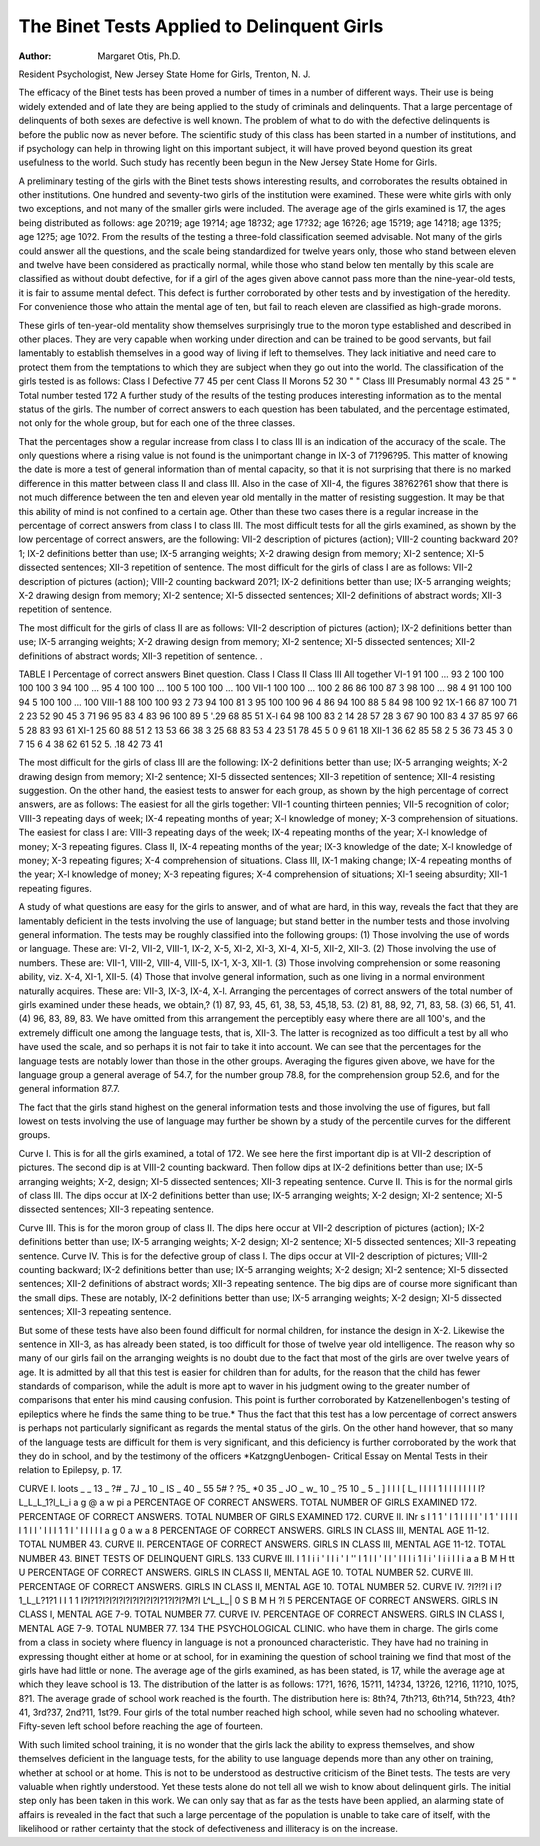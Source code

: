 The Binet Tests Applied to Delinquent Girls
============================================

:Author: Margaret Otis, Ph.D.
Resident Psychologist, New Jersey State Home for Girls, Trenton, N. J.

The efficacy of the Binet tests has been proved a number of
times in a number of different ways. Their use is being widely
extended and of late they are being applied to the study of criminals
and delinquents. That a large percentage of delinquents of both
sexes are defective is well known. The problem of what to do with
the defective delinquents is before the public now as never before.
The scientific study of this class has been started in a number of
institutions, and if psychology can help in throwing light on this
important subject, it will have proved beyond question its great
usefulness to the world. Such study has recently been begun in the
New Jersey State Home for Girls.

A preliminary testing of the girls with the Binet tests shows
interesting results, and corroborates the results obtained in other
institutions. One hundred and seventy-two girls of the institution
were examined. These were white girls with only two exceptions,
and not many of the smaller girls were included. The average age
of the girls examined is 17, the ages being distributed as follows:
age 20?19; age 19?14; age 18?32; age 17?32; age 16?26; age
15?19; age 14?18; age 13?5; age 12?5; age 10?2. From the
results of the testing a three-fold classification seemed advisable.
Not many of the girls could answer all the questions, and the scale
being standardized for twelve years only, those who stand between
eleven and twelve have been considered as practically normal,
while those who stand below ten mentally by this scale are classified
as without doubt defective, for if a girl of the ages given above cannot
pass more than the nine-year-old tests, it is fair to assume mental
defect. This defect is further corroborated by other tests and by
investigation of the heredity. For convenience those who attain the
mental age of ten, but fail to reach eleven are classified as high-grade
morons.

These girls of ten-year-old mentality show themselves surprisingly
true to the moron type established and described in other places.
They are very capable when working under direction and can be
trained to be good servants, but fail lamentably to establish themselves in a good way of living if left to themselves. They lack
initiative and need care to protect them from the temptations to
which they are subject when they go out into the world.
The classification of the girls tested is as follows:
Class I Defective  77 45 per cent
Class II Morons  52 30 " "
Class III Presumably normal  43 25 " "
Total number tested 172
A further study of the results of the testing produces interesting
information as to the mental status of the girls. The number of
correct answers to each question has been tabulated, and the percentage estimated, not only for the whole group, but for each one
of the three classes.

That the percentages show a regular increase from class I to
class III is an indication of the accuracy of the scale. The only
questions where a rising value is not found is the unimportant
change in IX-3 of 71?96?95. This matter of knowing the date
is more a test of general information than of mental capacity, so
that it is not surprising that there is no marked difference in this
matter between class II and class III. Also in the case of XII-4,
the figures 38?62?61 show that there is not much difference between
the ten and eleven year old mentally in the matter of resisting suggestion. It may be that this ability of mind is not confined to a
certain age. Other than these two cases there is a regular increase
in the percentage of correct answers from class I to class III.
The most difficult tests for all the girls examined, as shown by
the low percentage of correct answers, are the following: VII-2
description of pictures (action); VIII-2 counting backward 20?1;
IX-2 definitions better than use; IX-5 arranging weights; X-2
drawing design from memory; XI-2 sentence; XI-5 dissected sentences; XII-3 repetition of sentence.
The most difficult for the girls of class I are as follows: VII-2
description of pictures (action); VIII-2 counting backward 20?1;
IX-2 definitions better than use; IX-5 arranging weights; X-2
drawing design from memory; XI-2 sentence; XI-5 dissected
sentences; XII-2 definitions of abstract words; XII-3 repetition of
sentence.

The most difficult for the girls of class II are as follows: VII-2
description of pictures (action); IX-2 definitions better than use;
IX-5 arranging weights; X-2 drawing design from memory; XI-2
sentence; XI-5 dissected sentences; XII-2 definitions of abstract
words; XII-3 repetition of sentence. .

TABLE I
Percentage of correct answers
Binet question. Class I Class II Class III All together
VI-1  91 100 ... 93
2 100 100 100 100
3  94 100 ... 95
4 100 100 ... 100
5 100 100 ... 100
VII-1 100 100 ... 100
2  86 86 100 87
3  98 100 ... 98
4  91 100 100 94
5 100 100 ... 100
VIII-1  88 100 100 93
2  73 94 100 81
3  95 100 100 96
4  86 94 100 88
5  84 98 100 92
1X-1  66 87 100 71
2  23 52 90 45
3  71 96 95 83
4  83 96 100 89
5 '.29 68 85 51
X-l  64 98 100 83
2  14 28 57 28
3  67 90 100 83
4  37 85 97 66
5  28 83 93 61
XI-1  25 60 88 51
2  13 53 66 38
3  25 68 83 53
4  23 51 78 45
5  0 9 61 18
XII-1  36 62 85 58
2  5 36 73 45
3  0 7 15 6
4  38 62 61 52
5. .18 42 73 41

The most difficult for the girls of class III are the following:
IX-2 definitions better than use; IX-5 arranging weights; X-2
drawing design from memory; XI-2 sentence; XI-5 dissected
sentences; XII-3 repetition of sentence; XII-4 resisting suggestion.
On the other hand, the easiest tests to answer for each group,
as shown by the high percentage of correct answers, are as follows:
The easiest for all the girls together: VII-1 counting thirteen pennies;
VII-5 recognition of color; VIII-3 repeating days of week; IX-4 repeating months of year; X-l knowledge of money; X-3 comprehension
of situations. The easiest for class I are: VIII-3 repeating days of the
week; IX-4 repeating months of the year; X-l knowledge of money;
X-3 repeating figures. Class II, IX-4 repeating months of the year;
IX-3 knowledge of the date; X-l knowledge of money; X-3 repeating
figures; X-4 comprehension of situations. Class III, IX-1 making
change; IX-4 repeating months of the year; X-l knowledge of
money; X-3 repeating figures; X-4 comprehension of situations;
XI-1 seeing absurdity; XII-1 repeating figures.

A study of what questions are easy for the girls to answer,
and of what are hard, in this way, reveals the fact that they are
lamentably deficient in the tests involving the use of language;
but stand better in the number tests and those involving general
information. The tests may be roughly classified into the following
groups: (1) Those involving the use of words or language. These
are: VI-2, VII-2, VIII-1, IX-2, X-5, XI-2, XI-3, XI-4, XI-5, XII-2,
XII-3. (2) Those involving the use of numbers. These are: VII-1,
VIII-2, VIII-4, VIII-5, IX-1, X-3, XII-1. (3) Those involving
comprehension or some reasoning ability, viz. X-4, XI-1, XII-5.
(4) Those that involve general information, such as one living in a
normal environment naturally acquires. These are: VII-3, IX-3,
IX-4, X-l. Arranging the percentages of correct answers of the
total number of girls examined under these heads, we obtain,?
(1) 87, 93, 45, 61, 38, 53, 45,18, 53. (2) 81, 88, 92, 71, 83, 58. (3) 66,
51, 41. (4) 96, 83, 89, 83. We have omitted from this arrangement
the perceptibly easy where there are all 100's, and the extremely
difficult one among the language tests, that is, XII-3. The latter
is recognized as too difficult a test by all who have used the scale,
and so perhaps it is not fair to take it into account. We can see
that the percentages for the language tests are notably lower than
those in the other groups. Averaging the figures given above, we
have for the language group a general average of 54.7, for the number
group 78.8, for the comprehension group 52.6, and for the general
information 87.7.

The fact that the girls stand highest on the general information
tests and those involving the use of figures, but fall lowest on tests
involving the use of language may further be shown by a study of
the percentile curves for the different groups.

Curve I. This is for all the girls examined, a total of 172. We
see here the first important dip is at VII-2 description of pictures.
The second dip is at VIII-2 counting backward. Then follow dips
at IX-2 definitions better than use; IX-5 arranging weights; X-2,
design; XI-5 dissected sentences; XII-3 repeating sentence.
Curve II. This is for the normal girls of class III. The dips
occur at IX-2 definitions better than use; IX-5 arranging weights;
X-2 design; XI-2 sentence; XI-5 dissected sentences; XII-3
repeating sentence.

Curve III. This is for the moron group of class II. The dips
here occur at VII-2 description of pictures (action); IX-2 definitions
better than use; IX-5 arranging weights; X-2 design; XI-2 sentence;
XI-5 dissected sentences; XII-3 repeating sentence.
Curve IV. This is for the defective group of class I. The dips
occur at VII-2 description of pictures; VIII-2 counting backward;
IX-2 definitions better than use; IX-5 arranging weights; X-2
design; XI-2 sentence; XI-5 dissected sentences; XII-2 definitions
of abstract words; XII-3 repeating sentence.
The big dips are of course more significant than the small dips.
These are notably, IX-2 definitions better than use; IX-5 arranging
weights; X-2 design; XI-5 dissected sentences; XII-3 repeating
sentence.

But some of these tests have also been found difficult for normal children, for instance the design in X-2. Likewise the sentence
in XII-3, as has already been stated, is too difficult for those of
twelve year old intelligence. The reason why so many of our girls
fail on the arranging weights is no doubt due to the fact that most
of the girls are over twelve years of age. It is admitted by all that
this test is easier for children than for adults, for the reason that the
child has fewer standards of comparison, while the adult is more
apt to waver in his judgment owing to the greater number of comparisons that enter his mind causing confusion. This point is further
corroborated by Katzenellenbogen's testing of epileptics where he
finds the same thing to be true.* Thus the fact that this test has a
low percentage of correct answers is perhaps not particularly significant as regards the mental status of the girls. On the other hand
however, that so many of the language tests are difficult for them is
very significant, and this deficiency is further corroborated by the
work that they do in school, and by the testimony of the officers
*KatzgngUenbogen- Critical Essay on Mental Tests in their relation to Epilepsy, p. 17.

CURVE I.
loots _
_
13 _
?# _
7J _
10 _
IS _
40 _
55 5# ?
?5_
*0 35 _
JO _
w_
10 _
?5 10 _
5 _
] I I I [ L_ I I I I 1 I I I I I I I I?L_L_L_1?l_L_i
a g @ a w pi a
PERCENTAGE OF CORRECT ANSWERS.
TOTAL NUMBER OF GIRLS EXAMINED 172.
PERCENTAGE OF CORRECT ANSWERS.
TOTAL NUMBER OF GIRLS EXAMINED 172.
CURVE II.
lNr
s
I 1 1 ' I 1 I I I I ' I 1 ' I I I I I 1 I I ' I I I 1 1 I ' I I I I I
a g 0 a w a 8
PERCENTAGE OF CORRECT ANSWERS.
GIRLS IN CLASS III, MENTAL AGE 11-12. TOTAL NUMBER 43.
CURVE II.
PERCENTAGE OF CORRECT ANSWERS.
GIRLS IN CLASS III, MENTAL AGE 11-12. TOTAL NUMBER 43.
BINET TESTS OF DELINQUENT GIRLS. 133
CURVE III.
I 1 I i i ' I I i ' I '' I 1 I I ' I I ' I I I i 1 I i ' I i i I I i
a a B M H tt U
PERCENTAGE OF CORRECT ANSWERS.
GIRLS IN CLASS II, MENTAL AGE 10. TOTAL NUMBER 52.
CURVE III.
PERCENTAGE OF CORRECT ANSWERS.
GIRLS IN CLASS II, MENTAL AGE 10. TOTAL NUMBER 52.
CURVE IV.
?I?!?I i I?1_L_L?1?1 I I 1 1 I?I?1?I?I?I?I?I?I?I?I?I?1?I?I?M?I L^L_L_|
0 S B M H ?l 5
PERCENTAGE OF CORRECT ANSWERS.
GIRLS IN CLASS I, MENTAL AGE 7-9. TOTAL NUMBER 77.
CURVE IV.
PERCENTAGE OF CORRECT ANSWERS.
GIRLS IN CLASS I, MENTAL AGE 7-9. TOTAL NUMBER 77.
134 THE PSYCHOLOGICAL CLINIC.
who have them in charge. The girls come from a class in society
where fluency in language is not a pronounced characteristic. They
have had no training in expressing thought either at home or at
school, for in examining the question of school training we find that
most of the girls have had little or none. The average age of the
girls examined, as has been stated, is 17, while the average age at
which they leave school is 13. The distribution of the latter is as
follows: 17?1, 16?6, 15?11, 14?34, 13?26, 12?16, 11?10,
10?5, 8?1. The average grade of school work reached is the fourth.
The distribution here is: 8th?4, 7th?13, 6th?14, 5th?23, 4th?41,
3rd?37, 2nd?11, 1st?9. Four girls of the total number reached
high school, while seven had no schooling whatever. Fifty-seven
left school before reaching the age of fourteen.

With such limited school training, it is no wonder that the
girls lack the ability to express themselves, and show themselves
deficient in the language tests, for the ability to use language depends
more than any other on training, whether at school or at home.
This is not to be understood as destructive criticism of the
Binet tests. The tests are very valuable when rightly understood.
Yet these tests alone do not tell all we wish to know about delinquent
girls. The initial step only has been taken in this work. We can
only say that as far as the tests have been applied, an alarming state
of affairs is revealed in the fact that such a large percentage of the
population is unable to take care of itself, with the likelihood or rather
certainty that the stock of defectiveness and illiteracy is on the
increase.
